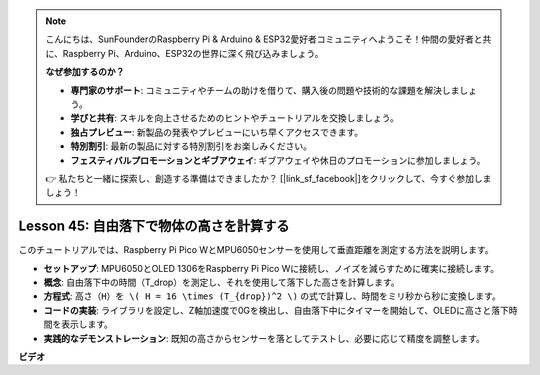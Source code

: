 .. note::

    こんにちは、SunFounderのRaspberry Pi & Arduino & ESP32愛好者コミュニティへようこそ！仲間の愛好者と共に、Raspberry Pi、Arduino、ESP32の世界に深く飛び込みましょう。

    **なぜ参加するのか？**

    - **専門家のサポート**: コミュニティやチームの助けを借りて、購入後の問題や技術的な課題を解決しましょう。
    - **学びと共有**: スキルを向上させるためのヒントやチュートリアルを交換しましょう。
    - **独占プレビュー**: 新製品の発表やプレビューにいち早くアクセスできます。
    - **特別割引**: 最新の製品に対する特別割引をお楽しみください。
    - **フェスティバルプロモーションとギブアウェイ**: ギブアウェイや休日のプロモーションに参加しましょう。

    👉 私たちと一緒に探索し、創造する準備はできましたか？ [|link_sf_facebook|]をクリックして、今すぐ参加しましょう！

Lesson 45: 自由落下で物体の高さを計算する
=============================================================================
このチュートリアルでは、Raspberry Pi Pico WとMPU6050センサーを使用して垂直距離を測定する方法を説明します。

* **セットアップ**: MPU6050とOLED 1306をRaspberry Pi Pico Wに接続し、ノイズを減らすために確実に接続します。
* **概念**: 自由落下中の時間（T_drop）を測定し、それを使用して落下した高さを計算します。
* **方程式**: ``高さ（H）を \( H = 16 \times (T_{drop})^2 \)`` の式で計算し、時間をミリ秒から秒に変換します。
* **コードの実装**: ライブラリを設定し、Z軸加速度で0Gを検出し、自由落下中にタイマーを開始して、OLEDに高さと落下時間を表示します。
* **実践的なデモンストレーション**: 既知の高さからセンサーを落としてテストし、必要に応じて精度を調整します。

**ビデオ**

.. raw:: html

    <iframe width="700" height="500" src="https://www.youtube.com/embed/xpHDAcdrTF0?si=NdmV4J5G6DhJ4f6M" title="YouTube video player" frameborder="0" allow="accelerometer; autoplay; clipboard-write; encrypted-media; gyroscope; picture-in-picture; web-share" allowfullscreen></iframe>

